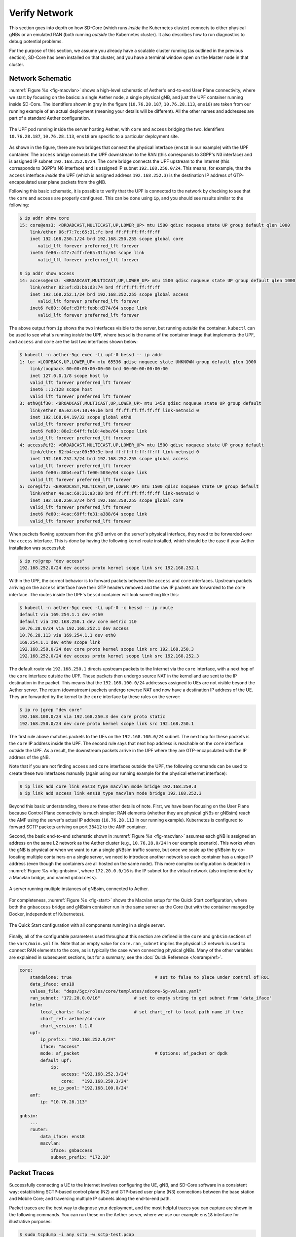 Verify Network
----------------

This section goes into depth on how SD-Core (which runs *inside* the
Kubernetes cluster) connects to either physical gNBs or an emulated
RAN (both running *outside* the Kubernetes cluster). It also describes
how to run diagnostics to debug potential problems.

For the purpose of this section, we assume you already have a scalable
cluster running (as outlined in the previous section), SD-Core has
been installed on that cluster, and you have a terminal window open on
the Master node in that cluster.

Network Schematic
~~~~~~~~~~~~~~~~~~~~~~~~~~

:numref:`Figure %s <fig-macvlan>` shows a high-level schematic of
Aether's end-to-end User Plane connectivity, where we start by
focusing on the basics: a single Aether node, a single physical gNB,
and just the UPF container running inside SD-Core. The identifiers
shown in gray in the figure (``10.76.28.187``, ``10.76.28.113``,
``ens18``) are taken from our running example of an actual
deployment (meaning your details will be different). All the other
names and addresses are part of a standard Aether configuration.

.. _fig-macvlan:
.. figure:: figures/Slide24.png
    :width: 700px
    :align: center

    The UPF pod running inside the server hosting Aether, with
    ``core`` and ``access`` bridging the two. Identifiers
    ``10.76.28.187``, ``10.76.28.113``, ``ens18`` are specific to
    a particular deployment site.

As shown in the figure, there are two bridges that connect the
physical interface (``ens18`` in our example) with the UPF
container. The ``access`` bridge connects the UPF downstream to the
RAN (this corresponds to 3GPP's N3 interface) and is assigned IP subnet
``192.168.252.0/24``.  The ``core`` bridge connects the UPF upstream
to the Internet (this corresponds to 3GPP's N6 interface) and is assigned
IP subnet ``192.168.250.0/24``.  This means, for example, that the
``access`` interface *inside* the UPF (which is assigned address
``192.168.252.3``) is the destination IP address of GTP-encapsulated
user plane packets from the gNB.

Following this basic schematic, it is possible to verify that the UPF
is connected to the network by checking to see that the ``core`` and
``access`` are properly configured. This can be done using ``ip``, and
you should see results similar to the following:

.. code-block::

   $ ip addr show core
   15: core@ens3: <BROADCAST,MULTICAST,UP,LOWER_UP> mtu 1500 qdisc noqueue state UP group default qlen 1000
       link/ether 06:f7:7c:65:31:fc brd ff:ff:ff:ff:ff:ff
       inet 192.168.250.1/24 brd 192.168.250.255 scope global core
          valid_lft forever preferred_lft forever
       inet6 fe80::4f7:7cff:fe65:31fc/64 scope link
          valid_lft forever preferred_lft forever

   $ ip addr show access
   14: access@ens3: <BROADCAST,MULTICAST,UP,LOWER_UP> mtu 1500 qdisc noqueue state UP group default qlen 1000
       link/ether 82:ef:d3:bb:d3:74 brd ff:ff:ff:ff:ff:ff
       inet 192.168.252.1/24 brd 192.168.252.255 scope global access
          valid_lft forever preferred_lft forever
       inet6 fe80::80ef:d3ff:febb:d374/64 scope link
          valid_lft forever preferred_lft forever

The above output from ``ip`` shows the two interfaces visible to the
server, but running *outside* the container. ``kubectl`` can be used
to see what's running *inside* the UPF, where ``bessd`` is the name of
the container image that implements the UPF, and ``access`` and
``core`` are the last two interfaces shown below:

.. code-block::

   $ kubectl -n aether-5gc exec -ti upf-0 bessd -- ip addr
   1: lo: <LOOPBACK,UP,LOWER_UP> mtu 65536 qdisc noqueue state UNKNOWN group default qlen 1000
       link/loopback 00:00:00:00:00:00 brd 00:00:00:00:00:00
       inet 127.0.0.1/8 scope host lo
       valid_lft forever preferred_lft forever
       inet6 ::1/128 scope host
       valid_lft forever preferred_lft forever
   3: eth0@if30: <BROADCAST,MULTICAST,UP,LOWER_UP> mtu 1450 qdisc noqueue state UP group default
       link/ether 8a:e2:64:10:4e:be brd ff:ff:ff:ff:ff:ff link-netnsid 0
       inet 192.168.84.19/32 scope global eth0
       valid_lft forever preferred_lft forever
       inet6 fe80::88e2:64ff:fe10:4ebe/64 scope link
       valid_lft forever preferred_lft forever
   4: access@if2: <BROADCAST,MULTICAST,UP,LOWER_UP> mtu 1500 qdisc noqueue state UP group default
       link/ether 82:b4:ea:00:50:3e brd ff:ff:ff:ff:ff:ff link-netnsid 0
       inet 192.168.252.3/24 brd 192.168.252.255 scope global access
       valid_lft forever preferred_lft forever
       inet6 fe80::80b4:eaff:fe00:503e/64 scope link
       valid_lft forever preferred_lft forever
   5: core@if2: <BROADCAST,MULTICAST,UP,LOWER_UP> mtu 1500 qdisc noqueue state UP group default
       link/ether 4e:ac:69:31:a3:88 brd ff:ff:ff:ff:ff:ff link-netnsid 0
       inet 192.168.250.3/24 brd 192.168.250.255 scope global core
       valid_lft forever preferred_lft forever
       inet6 fe80::4cac:69ff:fe31:a388/64 scope link
       valid_lft forever preferred_lft forever

When packets flowing upstream from the gNB arrive on the server's
physical interface, they need to be forwarded over the ``access``
interface.  This is done by having the following kernel route
installed, which should be the case if your Aether installation was
successful:

.. code-block::

   $ ip ro|grep "dev access"
   192.168.252.0/24 dev access proto kernel scope link src 192.168.252.1

Within the UPF, the correct behavior is to forward packets between the
``access`` and ``core`` interfaces.  Upstream packets arriving on the
``access`` interface have their GTP headers removed and the raw IP
packets are forwarded to the ``core`` interface.  The routes inside
the UPF's ``bessd`` container will look something like this:

.. code-block::

   $ kubectl -n aether-5gc exec -ti upf-0 -c bessd -- ip route
   default via 169.254.1.1 dev eth0
   default via 192.168.250.1 dev core metric 110
   10.76.28.0/24 via 192.168.252.1 dev access
   10.76.28.113 via 169.254.1.1 dev eth0
   169.254.1.1 dev eth0 scope link
   192.168.250.0/24 dev core proto kernel scope link src 192.168.250.3
   192.168.252.0/24 dev access proto kernel scope link src 192.168.252.3

The default route via ``192.168.250.1`` directs upstream packets to
the Internet via the ``core`` interface, with a next hop of the
``core`` interface outside the UPF.  These packets then undergo source
NAT in the kernel and are sent to the IP destination in the packet.
This means that the ``192.168.100.0/24`` addresses assigned to UEs are
not visible beyond the Aether server. The return (downstream) packets
undergo reverse NAT and now have a destination IP address of the UE.
They are forwarded by the kernel to the ``core`` interface by these
rules on the server:

.. code-block::

   $ ip ro |grep "dev core"
   192.168.100.0/24 via 192.168.250.3 dev core proto static
   192.168.250.0/24 dev core proto kernel scope link src 192.168.250.1

The first rule above matches packets to the UEs on the
``192.168.100.0/24`` subnet.  The next hop for these packets is the
``core`` IP address inside the UPF.  The second rule says that next
hop address is reachable on the ``core`` interface outside the UPF.
As a result, the downstream packets arrive in the UPF where they are
GTP-encapsulated with the IP address of the gNB.

Note that if you are not finding ``access`` and ``core`` interfaces
outside the UPF, the following commands can be used to create these
two interfaces manually (again using our running example for the
physical ethernet interface):

.. code-block::

    $ ip link add core link ens18 type macvlan mode bridge 192.168.250.3
    $ ip link add access link ens18 type macvlan mode bridge 192.168.252.3

Beyond this basic understanding, there are three other details of
note. First, we have been focusing on the User Plane because Control
Plane connectivity is much simpler: RAN elements (whether they are
physical gNBs or gNBsim) reach the AMF using the server's actual IP
address (``10.76.28.113`` in our running example). Kubernetes is
configured to forward SCTP packets arriving on port ``38412`` to the
AMF container.

Second, the basic end-to-end schematic shown in :numref:`Figure %s
<fig-macvlan>` assumes each gNB is assigned an address on the same L2
network as the Aether cluster (e.g., ``10.76.28.0/24`` in our example
scenario). This works when the gNB is physical or when we want to run
a single gNBsim traffic source, but once we scale up the gNBsim by
co-locating multiple containers on a single server, we need to
introduce another network so each container has a unique IP address
(even though the containers are all hosted on the same node). This more
complex configuration is depicted in :numref:`Figure %s <fig-gnbsim>`,
where ``172.20.0.0/16`` is the IP subnet for the virtual network (also
implemented by a Macvlan bridge, and named ``gnbaccess``).

.. _fig-gnbsim:
.. figure:: figures/Slide25.png
    :width: 600px
    :align: center

    A server running multiple instances of gNBsim, connected to
    Aether.

For completeness, :numref:`Figure %s <fig-start>` shows the Macvlan
setup for the Quick Start configuration, where both the ``gnbaccess``
bridge and gNBsim container run in the same server as the Core (but
with the container manged by Docker, independent of Kubernetes).

.. _fig-start:
.. figure:: figures/Slide27.png
    :width: 275px
    :align: center

    The Quick Start configuration with all components running in a
    single server.

Finally, all of the configurable parameters used throughout this
section are defined in the ``core`` and ``gnbsim`` sections of the
``vars/main.yml`` file. Note that an empty value for
``core.ran_subnet`` implies the physical L2 network is used to connect
RAN elements to the core, as is typically the case when connecting
physical gNBs. Many of the other variables are explained in subsequent
sections, but for a summary, see the :doc:`Quick Reference </onramp/ref>`.

.. code-block::

    core:
        standalone: true				# set to false to place under control of ROC
        data_iface: ens18
        values_file: "deps/5gc/roles/core/templates/sdcore-5g-values.yaml"
        ran_subnet: "172.20.0.0/16"		# set to empty string to get subnet from 'data_iface'
        helm:
            local_charts: false			# set chart_ref to local path name if true
            chart_ref: aether/sd-core
            chart_version: 1.1.0
        upf:
            ip_prefix: "192.168.252.0/24"
            iface: "access"
            mode: af_packet				# Options: af_packet or dpdk
            default_upf:
                ip:
                    access: "192.168.252.3/24"
                    core:   "192.168.250.3/24"
                ue_ip_pool: "192.168.100.0/24"
        amf:
            ip: "10.76.28.113"

    gnbsim:
        ...
        router:
            data_iface: ens18
            macvlan:
                iface: gnbaccess
                subnet_prefix: "172.20"

Packet Traces
~~~~~~~~~~~~~~~~~

Successfully connecting a UE to the Internet involves configuring the
UE, gNB, and SD-Core software in a consistent way; establishing
SCTP-based control plane (N2) and GTP-based user plane (N3)
connections between the base station and Mobile Core; and traversing
multiple IP subnets along the end-to-end path.

Packet traces are the best way to diagnose your deployment, and the
most helpful traces you can capture are shown in the following
commands. You can run these on the Aether server, where we use our
example ``ens18`` interface for illustrative purposes:

.. code-block::

   $ sudo tcpdump -i any sctp -w sctp-test.pcap
   $ sudo tcpdump -i ens18 port 2152 -w n3-outside.pcap
   $ sudo tcpdump -i access port 2152 -w n3-inside.pcap
   $ sudo tcpdump -i core net 192.168.100.0/24 -w n6-inside.pcap
   $ sudo tcpdump -i ens18 net 192.168.100.0/24 -w n6-outside.pcap

The first trace, saved in file ``sctp.pcap``, captures SCTP packets
sent to establish the control path between the base station and the
Mobile Core (over the **N2** interface). Toggling "Mobile Data" on a
physical UE, for example by turning Airplane Mode off and on, will
generate the relevant control plane traffic; gNBsim automatically
triggers this activity.

The second and third traces, saved in files ``n3-outside.pcap`` and
``n3-inside.pcap``, respectively, capture GTP packets (tunneled
through port ``2152`` ) on the RAN side of the UPF. Setting the
interface to ``ens18`` corresponds to "outside" the UPF and setting
the interface to ``access`` corresponds to "inside" the UPF.  Running
``ping`` from a physical UE will generate the relevant user plane traffic
(over the **N3** interface); gNBsim automatically triggers this activity.

Similarly, the fourth and fifth traces, saved in files
``n6-inside.pcap`` and ``n6-outside.pcap``, respectively, capture IP
packets on the Internet side of the UPF (over the **N6** interface).
In these two tests, ``net 192.168.100.0/24`` corresponds to the IP
addresses assigned to UEs by the SMF. Running ``ping`` from a physical
UE will generate the relevant user plane traffic; gNBsim automatically
triggers this activity.

If the ``n3-outside.pcap`` has packets and the ``n3-inside.pcap``
is empty (no packets captured), you may run the following commands
to make sure packets are forwarded from the ``ens18`` interface
to the ``access`` interface and vice versa:

.. code-block::

   $ sudo iptables -A FORWARD -i ens18 -o access -j ACCEPT
   $ sudo iptables -A FORWARD -i access -o ens18 -j ACCEPT

